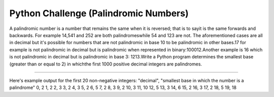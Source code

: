 Python Challenge (Palindromic Numbers)
=======================

A palindromic number is a number that remains the same when it is reversed; that is to sayit is the same forwards and backwards. For example 14,541 and 252 are both palindromeswhile 54 and 123 are not. The aforementioned cases are all in decimal but it's possible for numbers that are not palindromic in base 10 to be palindromic in other bases.17 for example is not palindromic in decimal but is palindromic when represented in binary:100012.Another example is 16 which is not palindromic in decimal but is palindromic in base 3: 1213.Write a Python program determines the smallest base (greater than or equal to 2) in whichthe first 1000 positive decimal integers are palindromes.

----

Here's example output for the first 20 non-negative integers:
"decimal", "smallest base in which the number is a palindrome"
0, 2
1, 2
2, 3
3, 2
4, 3
5, 2
6, 5
7, 2
8, 3
9, 2
10, 3
11, 10
12, 5
13, 3
14, 6
15, 2
16, 3
17, 2
18, 5
19, 18